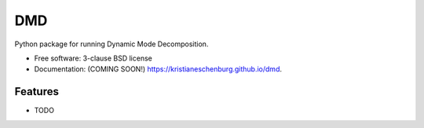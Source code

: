 ===============================
DMD
===============================

.. image:: https://img.shields.io/travis/kristianeschenburg/dmd.svg
        :target: https://travis-ci.org/kristianeschenburg/dmd

.. image:: https://img.shields.io/pypi/v/dmd.svg
        :target: https://pypi.python.org/pypi/dmd


Python package for running Dynamic Mode Decomposition.

* Free software: 3-clause BSD license
* Documentation: (COMING SOON!) https://kristianeschenburg.github.io/dmd.

Features
--------

* TODO
